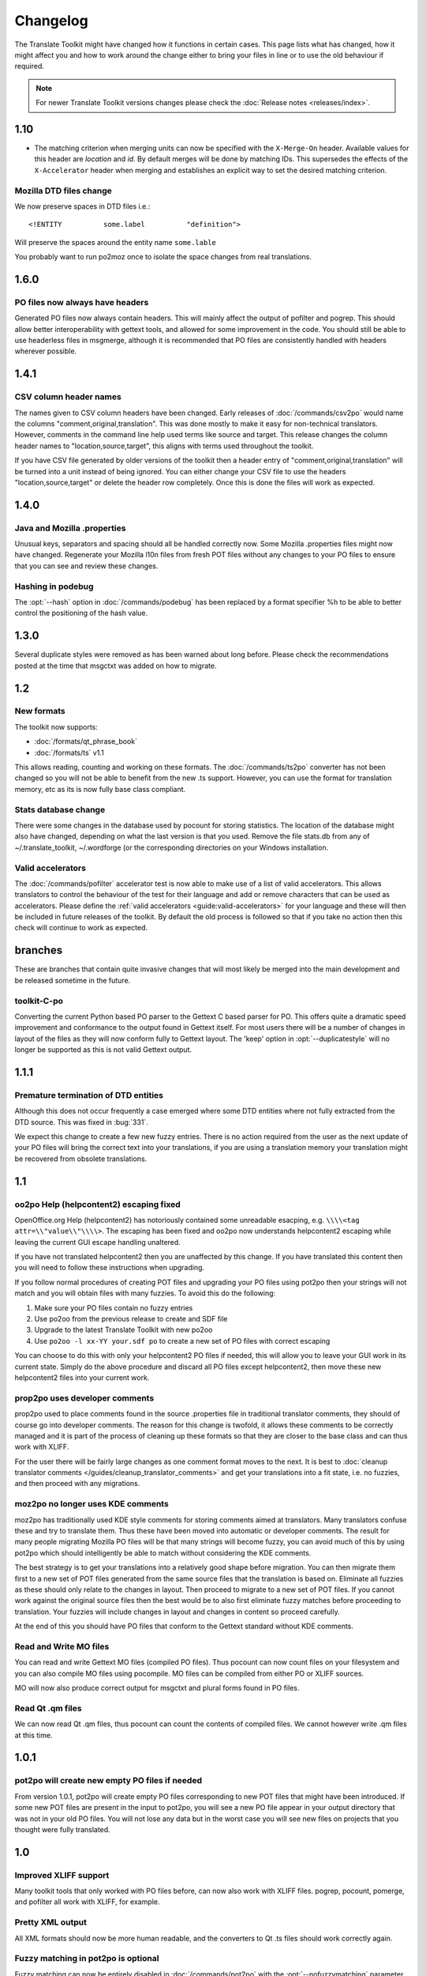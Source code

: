 
.. _changelog:

Changelog
*********

The Translate Toolkit might have changed how it functions in certain cases.
This page lists what has changed, how it might affect you and how to work
around the change either to bring your files in line or to use the old
behaviour if required.


.. note:: For newer Translate Toolkit versions changes please check the
   :doc:`Release notes <releases/index>`.


.. _changelog#1.10:

1.10
====

- The matching criterion when merging units can now be specified with the
  ``X-Merge-On`` header. Available values for this header are `location` and
  `id`. By default merges will be done by matching IDs. This supersedes the
  effects of the ``X-Accelerator`` header when merging and establishes an
  explicit way to set the desired matching criterion.


.. _changelog#mozilla_dtd_files_change:

Mozilla DTD files change
------------------------

We now preserve spaces in DTD files i.e.::

  <!ENTITY          some.label          "definition">

Will preserve the spaces around the entity name ``some.lable``

You probably want to run po2moz once to isolate the space changes from real
translations.

.. _changelog#1.6.0:

1.6.0
=====

.. _changelog#po_files_now_always_have_headers:

PO files now always have headers
--------------------------------
Generated PO files now always contain headers. This will mainly affect the
output of pofilter and pogrep. This should allow better interoperability with
gettext tools, and allowed for some improvement in the code.  You should still
be able to use headerless files in msgmerge, although it is recommended that PO
files are consistently handled with headers wherever possible.

.. _changelog#1.4.1:

1.4.1
=====

.. _changelog#csv_column_header_names:

CSV column header names
-----------------------

The names given to CSV column headers have been changed. Early releases of
:doc:`/commands/csv2po` would name the columns "comment,original,translation".
This was done mostly to make it easy for non-technical translators.  However,
comments in the command line help used terms like source and target.  This
release changes the column header names to "location,source,target", this
aligns with terms used throughout the toolkit.

If you have CSV file generated by older versions of the toolkit then a header
entry of "comment,original,translation" will be turned into a unit instead of
being ignored.  You can either change your CSV file to use the headers
"location,source,target" or delete the header row completely.  Once this is
done the files will work as expected.

.. _changelog#1.4.0:

1.4.0
=====

.. _changelog#java_and_mozilla_.properties:

Java and Mozilla .properties
----------------------------
Unusual keys, separators and spacing should all be handled correctly now. Some
Mozilla .properties files might now have changed. Regenerate your Mozilla l10n
files from fresh POT files without any changes to your PO files to ensure that
you can see and review these changes.

.. _changelog#hashing_in_podebug:

Hashing in podebug
------------------
The :opt:`--hash` option in :doc:`/commands/podebug` has been replaced by a
format specifier %h to be able to better control the positioning of the hash
value.

.. _changelog#1.3.0:

1.3.0
=====
Several duplicate styles were removed as has been warned about long before.
Please check the recommendations posted at the time that msgctxt was added on
how to migrate.

.. _changelog#1.2:

1.2
===

.. _changelog#new_formats:

New formats
-----------

The toolkit now supports:

* :doc:`/formats/qt_phrase_book`
* :doc:`/formats/ts` v1.1

This allows reading, counting and working on these formats.  The
:doc:`/commands/ts2po` converter has not been changed so you will not be able
to benefit from the new .ts support. However, you can use the format for
translation memory, etc as its is now fully base class compliant.

.. _changelog#stats_database_change:

Stats database change
---------------------
There were some changes in the database used by pocount for storing statistics.
The location of the database might also have changed, depending on what the
last version is that you used. Remove the file stats.db from any of
~/.translate_toolkit, ~/.wordforge (or the corresponding directories on your
Windows installation.

.. _changelog#valid_accelerators:

Valid accelerators
------------------

The :doc:`/commands/pofilter` accelerator test is now able to make use of a
list of valid accelerators.  This allows translators to control the behaviour
of the test for their language and add or remove characters that can be used as
accelerators.  Please define the :ref:`valid accelerators
<guide:valid-accelerators>` for your language and these will then be included
in future releases of the toolkit.  By default the old process is followed so
that if you take no action then this check will continue to work as expected.

.. _changelog#branches:

branches
========

These are branches that contain quite invasive changes that will most likely be
merged into the main development and be released sometime in the future.

.. _changelog#toolkit-c-po:

toolkit-C-po
------------

Converting the current Python based PO parser to the Gettext C based parser for
PO.  This offers quite a dramatic speed improvement and conformance to the
output found in Gettext itself.  For most users there will be a number of
changes in layout of the files as they will now conform fully to Gettext
layout.  The 'keep' option in :opt:`--duplicatestyle` will no longer be
supported as this is not valid Gettext output.

.. _changelog#1.1.1:

1.1.1
=====

.. _changelog#premature_termination_of_dtd_entities:

Premature termination of DTD entities
-------------------------------------

Although this does not occur frequently a case emerged where some DTD entities
where not fully extracted from the DTD source.  This was fixed in :bug:`331`.

We expect this change to create a few new fuzzy entries.  There is no action
required from the user as the next update of your PO files will bring the
correct text into your translations, if you are using a translation memory your
translation might be recovered from obsolete translations.

.. _changelog#1.1:

1.1
===

.. _changelog#oo2po_help_helpcontent2_escaping_fixed:

oo2po Help (helpcontent2) escaping fixed
----------------------------------------

OpenOffice.org Help (helpcontent2) has notoriously contained some unreadable
esacping, e.g. ``\\\\<tag attr=\\"value\\"\\\\>``.  The escaping has been fixed
and oo2po now understands helpcontent2 escaping while leaving the current GUI
escape handling unaltered.

If you have not translated helpcontent2 then you are unaffected by this change.
If you have translated this content then you will need to follow these
instructions when upgrading.

If you follow normal procedures of creating POT files and upgrading your PO
files using pot2po then your strings will not match and you will obtain files
with many fuzzies.  To avoid this do the following:

#. Make sure your PO files contain no fuzzy entries
#. Use po2oo from the previous release to create and SDF file
#. Upgrade to the latest Translate Toolkit with new po2oo
#. Use ``po2oo -l xx-YY your.sdf po`` to create a new set of PO files with
   correct escaping

You can choose to do this with only your helpcontent2 PO files if needed, this
will allow you to leave your GUI work in its current state.  Simply do the
above procedure and discard all PO files except helpcontent2, then move these
new helpcontent2 files into your current work.

.. _changelog#prop2po_uses_developer_comments:

prop2po uses developer comments
-------------------------------

prop2po used to place comments found in the source .properties file in
traditional translator comments, they should of course go into developer
comments.    The reason for this change is twofold, it allows these comments to
be correctly managed and it is part of the process of cleaning up these formats
so that they are closer to the base class and can thus work with XLIFF.

For the user there will be fairly large changes as one comment format moves to
the next.  It is best to :doc:`cleanup translator comments
</guides/cleanup_translator_comments>` and get your translations into a fit
state, i.e. no fuzzies, and then proceed with any migrations.

.. _changelog#moz2po_no_longer_uses_kde_comments:

moz2po no longer uses KDE comments
----------------------------------

moz2po has traditionally used KDE style comments for storing comments aimed at
translators.  Many translators confuse these and try to translate them.  Thus
these have been moved into automatic or developer comments.  The result for
many people migrating Mozilla PO files will be that many strings will become
fuzzy, you can avoid much of this by using pot2po which should intelligently be
able to match without considering the KDE comments.

The best strategy is to get your translations into a relatively good shape
before migration.  You can then migrate them first to a new set of POT files
generated from the same source files that the translation is based on.
Eliminate all fuzzies as these should only relate to the changes in layout.
Then proceed to migrate to a new set of POT files.  If you cannot work against
the original source files then the best would be to also first eliminate fuzzy
matches before proceeding to translation.  Your fuzzies will include changes in
layout and changes in content so proceed carefully.

At the end of this you should have PO files that conform to the Gettext
standard without KDE comments.

.. _changelog#read_and_write_mo_files:

Read and Write MO files
-----------------------

You can read and write Gettext MO files (compiled PO files).  Thus pocount can
now count files on your filesystem and you can also compile MO files using
pocompile.  MO files can be compiled from either PO or XLIFF sources.

MO will now also produce correct output for msgctxt and plural forms found in
PO files.

.. _changelog#read_qt_.qm_files:

Read Qt .qm files
-----------------

We can now read Qt .qm files, thus pocount can count the contents of compiled
files.  We cannot however write .qm files at this time.

.. _changelog#1.0.1:

1.0.1
=====

.. _changelog#pot2po_will_create_new_empty_po_files_if_needed:

pot2po will create new empty PO files if needed
-----------------------------------------------

From version 1.0.1, pot2po will create empty PO files corresponding to new POT
files that might have been introduced. If some new POT files are present in the
input to pot2po, you will see a new PO file appear in your output directory
that was not in your old PO files.  You will not lose any data but in the worst
case you will see new files on projects that you thought were fully translated.

.. _changelog#1.0:

1.0
===

.. _changelog#improved_xliff_support:

Improved XLIFF support
----------------------
Many toolkit tools that only worked with PO files before, can now also work
with XLIFF files. pogrep, pocount, pomerge, and pofilter all work with XLIFF,
for example.

.. _changelog#pretty_xml_output:

Pretty XML output
-----------------
All XML formats should now be more human readable, and the converters to Qt .ts
files should work correctly again.

.. _changelog#fuzzy_matching_in_pot2po_is_optional:

Fuzzy matching in pot2po is optional
------------------------------------
Fuzzy matching can now be entirely disabled in :doc:`/commands/pot2po` with the
:opt:`--nofuzzymatching` parameter. This should make it much faster, although
pot2po is **substantially** faster than earlier versions, especially if
:doc:`python-Levenshtein </commands/levenshtein_distance>` is installed.

.. _changelog#old_match/levenshtein.py*_can_cause_name_clash:

Old match/Levenshtein.py* can cause name clash
----------------------------------------------
The file previously called match/Levenshtein.py was renamed to lshtein.py in
order to use the python-Levenshtein package mentioned above. If you follow the
basic installation instructions, the old file will not be overwritten, and can
cause problems. Ensure that you remove all files starting with Levenshtein.py
in the installation path of the translate toolkit, usually something like
/usr/lib/python2.4/site-packages/translate/search/. It could be up to three
files.

.. _changelog#po_file_layout_now_follows_gettext_more_closely:

PO file layout now follows Gettext more closely
-----------------------------------------------

The toolkits output PO format should now resemble Gettext PO files more
closely.  Long lines are wrapped correctly, messages with long initial lines
will start with a 'msgid ""' entry.  The reason for this change is to ensure
that differences in files relate to content change not format change, no matter
what tool you use.

To understand the problem more clearly.  If a user creates POT files with e.g.
:doc:`/commands/oo2po`.  She then edits them in a PO editor or manipulate them
with the Gettext tools.  The layout of the file after manipulation was often
different from the original produced by the Toolkit.  Thus making it hard to
tell what where content changes as opposed to layout changes.

The changes will affect you as follows:

#. They will only impact you when using the Toolkit tools.
#. You manipulate your files with a tool that follows Gettext PO layout

   * your experience should now improve as the new PO files will align with
     your existing files
   * updates should now only include real content changes not layout changes

#. You manipulate your files using Toolkit related tools or manual editing

   * your files will go through a re-layout the first time you use any of the
     tools
   * subsequent usage should continue as normal
   * any manipulation using Gettext tools will leave your files correctly layed
     out.

Our suggestion is that if you are about to suffer a major reflow that your
initial merge contain only reflow and update changes.  Do content changes in
subsequent steps.  Once you have gone through the reflow you should see no
layout changes and only content changes.

.. _changelog#language_awareness:

Language awareness
------------------
The toolkit is gradually becoming more aware of the differences between
languages. Currently this mostly affects pofilter checks (and therefore also
Pootle) where tests involving punctuation and capitalisation will be more aware
of the differences between English and some other languages. Provisional
customisation for the following languages are in place and we will welcome more
work on the language module: Amharic, Arabic, Greek, Persian, French, Armenian,
Japanese,  Khmer, Vietnamese, all types of Chinese.

.. _changelog#new_pofilter_tests:_newlines_and_tabs:

New pofilter tests: newlines and tabs
-------------------------------------

The escapes test has been refined with two new tests, ``newlines`` and
``tabs``.  This makes identifying the errors easier and makes it easier to
control the results of the tests.  You shouldn't have to change your testing
behaviour in any way.

.. _changelog#merging_can_change_fuzzy_status:

Merging can change fuzzy status
-------------------------------

pomerge now handles fuzzy states::

  pomerge -t old -i merge -o new

Messages that are fuzzy in *merge* will now also be fuzzy in *new*.  Similarly
if a fuzzy state is present in *old* but removed in *merge* then the message in
*new* will not be fuzzy.

Previously no fuzzy states were changed during a merge.

.. _changelog#pofilter_will_make_mozilla_accelerators_a_serious_failure:

pofilter will make Mozilla accelerators a serious failure
---------------------------------------------------------

If you use :doc:`/commands/pofilter` with the :opt:`--mozilla` option then
accelerator failures will produce a serious filter error, i.e. the message will
be marked as ``fuzzy``.  This has been done because accelerator problems in
your translations have the potential to break Mozilla applications.

.. _changelog#po2prop_can_output_mozilla_or_java_style_properties:

po2prop can output Mozilla or Java style properties
---------------------------------------------------

We have added the :opt:`--personality` option to allow a user to select output
in either :opt:`java`, or :opt:`mozilla` style (Java property files use escaped
Unicode, while Mozilla uses actual Unicode characters).  This functionality was
always available but was not exposed to the user and we always defaulted to the
Mozilla style.

When using :doc:`po2moz </commands/moz2po>` the behaviour is not changed for
the user as the programs will ensure that the properties convertor uses Mozilla
style.

However, when using :doc:`po2prop </commands/prop2po>` the default style is now
``java``, thus if you are converting a single ``.properties`` file as part of a
Mozilla conversion you will need to add :opt:`--personality=mozilla` to your
conversion.  Thus::

  po2prop -t moz.properties moz.properties.po my-moz.properties

Would become::

  po2prop --personality=mozilla -t moz.properties moz.properties.po my-moz.properties

.. note:: Output in java style escaped Unicode will still be usable by Mozilla
   but will be harder to read.

.. _changelog#support_for_compressed_files:

Support for compressed files
----------------------------
There is some initial support for reading from and writing to compressed files.
Single files compressed with gzip or bzip2 compression is supported, but not
tarballs.  Most tools don't support it, but pocount and the :opt:`--tm`
parameter to pot2po will work with it, for example. Naturally it is slower than
working with uncompressed files. Hopefully more tools can support it in future.

.. _changelog#0.11:

0.11
====

.. _changelog#po2oo_defaults_to_not_check_for_errors:

po2oo defaults to not check for errors
--------------------------------------

In po2oo we made the default :opt:`--filteraction=none` i.e. do nothing and
don't warn.  Until we have a way of clearly marking false positives we'll have
to disable this functionality as there is no way to quiet the output or mark
non errors.  Also renamed exclude to exclude-all so that it is clearer what it
does i.e. it excludes 'all' vs excludes 'serious'.

.. _changelog#pofilter_xmltags_produces_less_false_positives:

pofilter xmltags produces less false positives
----------------------------------------------

In the xmltags check we handle the case where we had some false positives. E.g.
"<Error>" which looks like XML/HTML but should actually be translated. These
are handled by

#. identifying them as being the same length as the source text,
#. not containing any '=' sign.  Thus the following would not be detected by
   this hack. "An <Error> occurred" -> "<Error name="bob">", but these ones need
   human eyes anyway.

.. _changelog#0.10:

0.10
====

.. _changelog#po_to_xliff_conversion:

PO to XLIFF conversion
----------------------

Conversion from PO to XLIFF is greatly improved in 0.10 and this was done
according to the specification at
http://xliff-tools.freedesktop.org/wiki/Projects/XliffPoGuide -- please let us
know if there are features lacking.

.. _changelog#pot2po_can_replace_msgmerge:

pot2po can replace msgmerge
---------------------------

:doc:`/commands/pot2po` has undergone major changes which means that it now
respects your header entries, can resurrect obsolete messages, does fuzzy
matching using :doc:`Levenshtein distance </commands/levenshtein_distance>`
algorithm, will correctly match messages with KDE style comments and can use an
external Translation Memory.  You can now use pot2po instead of Gettext's
msgmerge and it can also replace :doc:`/commands/pomigrate2`.  You may still
want to use pomigrate2 if there where file movements between versions as pot2po
can still not do intelligent matching of PO and POT files, pomigrate2 has also
been adapted so that it can use pot2po as it background merging tool. ::

  pomigrate2 --use-compendium --pot2po <old> <pot> <new>

This will migrate file with a compendium built from PO files in *<old>* and
will use pot2po as its conversion engine.

.. _changelog#.properties_pretty_formatting:

.properties pretty formatting
-----------------------------

When using templates for generating translated .properties files we will now
preserve the formatting around the equal sign.

.. code-block:: properties

  # Previously if the template had
  property     =      value

.. code-block:: properties

  # We output
  property=translation

.. code-block:: properties

  # We will now output
  property     =      translation

This change ensures that there is less noise when checking differences against
the template file.  However, there will be quite a bit of noise when you make
your first .properties commits with the new pretty layout.  Our suggestion is
that you make a single commit of .properties files without changes of
translations to gt the formatting correct.

.. _changelog#0.9:

0.9
===

.. _changelog#escaping_-_dtd_files_are_no_longer_escaped:

Escaping -- DTD files are no longer escaped
-------------------------------------------

Previously each converter handled escaping, which made it a nightmare every
time we identified an escaping related error or added a new format.  Escaping
has now been moved into the format classes as much as possible, the result
being that formats exchange Python strings and manage their own escaping.

I doing this migration we revisited some of the format migration.  We found
that we were escaping elements in our output DTD files.  DTD's should have no
escaping i.e. ``\n`` is a literal ``\`` followed by an ``n`` not a newline.

A result of this change is that older PO files will have different escaping to
what po2moz will now expect. Probably resulting in bad output .dtd files.

We did not make this backward compatible as the fix is relatively simple and is
one you would have done for any migration of your PO files.

1. Create a new set of POT files ::

     moz2po -P mozilla pot

2. Migrate your old PO files ::

     pomigrate2 old new pot

3. Fix all the fuzzy translations by editing your PO files
4. Use pofilter to check for escaping problems and fix them ::

      pofilter -t escapes new new-check

5. Edit file in new-check in your PO editor ::

      pomerge -t new -i new-check -o new-check

.. _changelog#migration_to_base_class:

Migration to base class
-----------------------

All filters are/have been migrate to a base class.  This move is so that it is
easier to add new format, interchange formats and to create converters.  Thus
xx2po and xx2xlf become easier to create.  Also adding a new format should be
as simple as working towards the API exposed in the base class. An unexpected
side effect will be the Pootle should be able to work directly with any base
class file (although that will not be the normal Pootle operation)

We have checks in place to ensure the the current operation remains correct.
However, nothing is perfect and unfortunately the only way to really expose all
bugs is to release this software.

If you discover a bug please report it on Bugzilla or on the Pootle mailing
list.  If you have the skills please check on HEAD to see if it is not already
fixed and if you regard it as critical discuss on the mailing list backporting
the fix (note some fixes will not be backported because they may be too
invasive for the stable branch).  If you are a developer please write a test to
expose the bug and a fix if possible.

.. _changelog#duplicate_merging_in_po_files_-_merge_now_the_default:

Duplicate Merging in PO files -- merge now the default
------------------------------------------------------

We added the :opt:`--duplicatestyle` option to allow duplicate messages to be
merged, commented or simply appear in the PO unmerged.  Initially we used the
msgid_comments options as the default.  This adds a KDE style comment to all
affected messages which created a good balance allowing users to see duplicates
in the PO file but still create a valid PO file.

'msgid_comments' was the default for 0.8 (FIXME check), however it seemed to
create more confusion then it solved.  Thus we have reverted to using 'merge'
as the default (this then completely mimics Gettext behaviour).

As Gettext will soon introduce the msgctxt attribute we may revert to using
that to manage disambiguation messages instead of KDE comments.  This we feel
will put us back at a good balance of usefulness and usability.  We will only
release this when msgctxt version of the Gettext tools are released.

.. _changelog#.properties_files_no_longer_use_escaped_unicode:

.properties files no longer use escaped Unicode
-----------------------------------------------

The main use of the .properties converter class is to translate Mozilla files,
although .properties files are actually a Java standard.  The old Mozilla way,
and still the Java way, of working with .properties files is to escape any
Unicode characters using the ``\uNNNN`` convention.  Mozilla now allows you to
use Unicode in UTF-8 encoding for these files.  Thus in 0.9 of the Toolkit we
now output UTF-8 encoded properties files. :bug:`Bug 114 <114>` tracks the
status of this and we hope to add a feature to prop2po to restore the correct
Java convention as an option.
